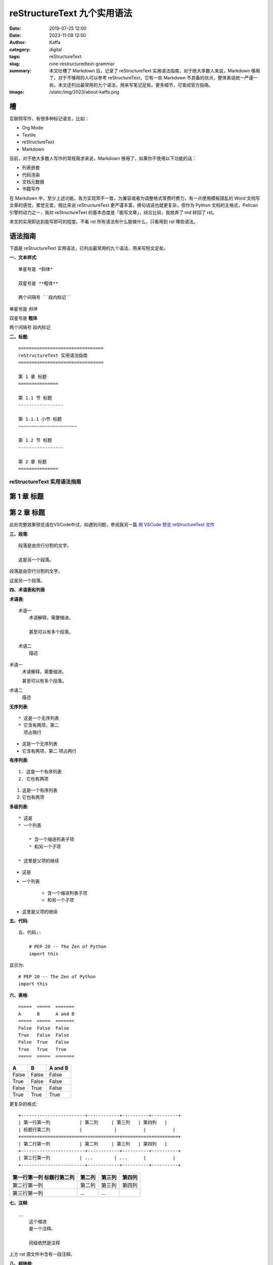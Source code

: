 reStructureText 九个实用语法
##################################################

:date: 2019-07-25 12:00
:date: 2023-11-08 12:50
:author: Kaffa
:category: digital
:tags: reStructureText
:slug: nine-restructuredtext-grammar
:summary: 本文吐槽了 Markdown 后，记录了 reStructureText 实用语法指南，对于绝大多数人来说，Markdown 够用了，对于不够用的人可以参考 reStructureText，它有一些 Markdown 不具备的优点，整体来说统一严谨一些。本文还列出最常用的九个语法，用来写笔记足矣。更多细节，可查阅官方指南。
:image: /static/img/2023/about-kaffa.png

槽
=============

互联网写作，有很多种标记语言，比如：

* Org Mode
* Textile
* reStructureText
* Markdown

目前，对于绝大多数人写作的常规需求来说，Markdown 够用了，如果你不使用以下功能的话：

* 列表嵌套
* 代码渲染
* 文档元数据
* 书籍写作

在 Markdown 中，至少上述功能，各方实现常不一致，为兼容或者为调整格式常费时费力，有一点使用模板错乱的 Word 文档写文章的感觉，累觉无爱。相比来说 reStructureText 更严谨丰富，换句话说也就更复杂，但作为 Python 文档的主格式，Pelican 引擎的动力之一，我对 reStructureText 的基本态度是「能写文章」，综合比较，我放弃了 md 转回了 rst。

本文的实用即达到能写即可的程度。不看 rst 所有语法有什么能做什么，只看用到 rst 哪些语法。

语法指南
=============

下面是 reStructureText 实用语法，已列出最常用的九个语法，用来写短文足矣。

**一、文本样式**::

    单星号是 *斜体*

    双星号是 **粗体**

    两个间隔号 ``段内标记``

单星号是 *斜体*

双星号是 **粗体**

两个间隔号 ``段内标记``


**二、标题**::

    ================================
    reStructureText 实用语法指南
    ================================

    第 1 章 标题
    ===============

    第 1.1 节 标题
    -----------------

    第 1.1.1 小节 标题
    ~~~~~~~~~~~~~~~~~~~~~~

    第 1.2 节 标题
    -----------------

    第 2 章 标题
    ===============

================================
reStructureText 实用语法指南
================================

第 1 章 标题
===============

第 2 章 标题
===============

此处完整效果预览请在VSCode中试，如遇到问题，参阅我另一篇 `用 VSCode 预览 reStructureText 文件`_


**三、段落**::

    段落是由空行分割的文字。

    这是另一个段落。


段落是由空行分割的文字。

这是另一个段落。

**四、术语表和列表**

**术语表**::

    术语一
        术语解释，需要缩进。

        甚至可以有多个段落。

    术语二
        描述

术语一
    术语解释，需要缩进。

    甚至可以有多个段落。

术语二
    描述

**无序列表**::

    * 这是一个无序列表
    * 它含有两项，第二
      项占两行

* 这是一个无序列表
* 它含有两项，第二
  项占两行

**有序列表**::

    1. 这是一个有序列表
    2. 它也有两项

1. 这是一个有序列表
2. 它也有两项

**多级列表**::

    * 这是
    * 一个列表

        * 含一个缩进列表子项
        * 和另一个子项

    * 这里是父项的继续

* 这是
* 一个列表

    * 含一个缩进列表子项
    * 和另一个子项

* 这里是父项的继续


**五、代码**::

    五、代码::

        # PEP 20 -- The Zen of Python
        import this

显示为::

    # PEP 20 -- The Zen of Python
    import this


**六、表格**::

    =====  =====  =======
    A      B      A and B
    =====  =====  =======
    False  False  False
    True   False  False
    False  True   False
    True   True   True
    =====  =====  =======


=====  =====  =======
A      B      A and B
=====  =====  =======
False  False  False
True   False  False
False  True   False
True   True   True
=====  =====  =======

更复杂的格式::

    +------------------------+------------+----------+----------+
    | 第一行第一列           | 第二列     | 第三列   | 第四列   |
    | 标题行第二列           |            |          |          |
    +========================+============+==========+==========+
    | 第二行第一列           | 第二列     | 第三列   | 第四列   |
    +------------------------+------------+----------+----------+
    | 第三行第一列           | ...        | ...      |          |
    +------------------------+------------+----------+----------+


+------------------------+------------+----------+----------+
| 第一行第一列           | 第二列     | 第三列   | 第四列   |
| 标题行第二列           |            |          |          |
+========================+============+==========+==========+
| 第二行第一列           | 第二列     | 第三列   | 第四列   |
+------------------------+------------+----------+----------+
| 第三行第一列           | ...        | ...      |          |
+------------------------+------------+----------+----------+

**七、注释**::

    ..
        这个缩进
        是一个注释。

        同级依然是注释

..
    这个缩进
    是一个注释。

    同级依然是注释

上方 rst 源文件中含有一段注释。


**八、超链接**::

    `链接 <https://kaffa.im/>`_

    这段含有一个`链接`_。

    .. _`链接`: https://kaffa.im/

`这是链接 <https://kaffa.im/>`_

这段含有一个 `链接`_。



**九、图片**::

    .. image:: https://kaffa.im/static/img/reward.png
        :alt: 打赏专用，感谢阅读。

加上属性::

    .. image:: https://kaffa.im/static/img/reward.png
        :height: 200
        :width: 200
        :scale: 50
        :alt: 打赏专用，感谢阅读。

.. image:: https://kaffa.im/static/img/reward.png
    :height: 200
    :width: 200
    :alt: 打赏专用，感谢阅读。


.. _`用 VSCode 预览 reStructureText 文件`: https://kaffa.im/preview-restructuretext-file-in-vscode.html
.. _链接: https://kaffa.im/
